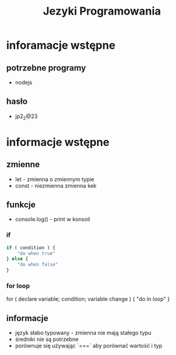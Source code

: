#+title: Jezyki Programowania

* inforamacje wstępne
** potrzebne programy
+ nodejs
** hasło
+ jp2_2@23
* informacje wstępne
** zmienne
+ let - zmienna o zmiennym typie
+ const - niezmienna zmienna kek
** funkcje
+ console.log() - print w konsoli
*** if
#+begin_src javascript
if ( condition ) {
    "do when true"
} else {
    "do when false"
}
#+end_src
*** for loop
#+begin_src javascript
for ( declare variable; condition; variable change ) {
    "do in loop"
}
** informacje
+ język słabo typowany - zmienna nie mają stałego typu
+ średniki nie są potrzebne
+ porównuje się używając `===` aby porównać wartość i typ
